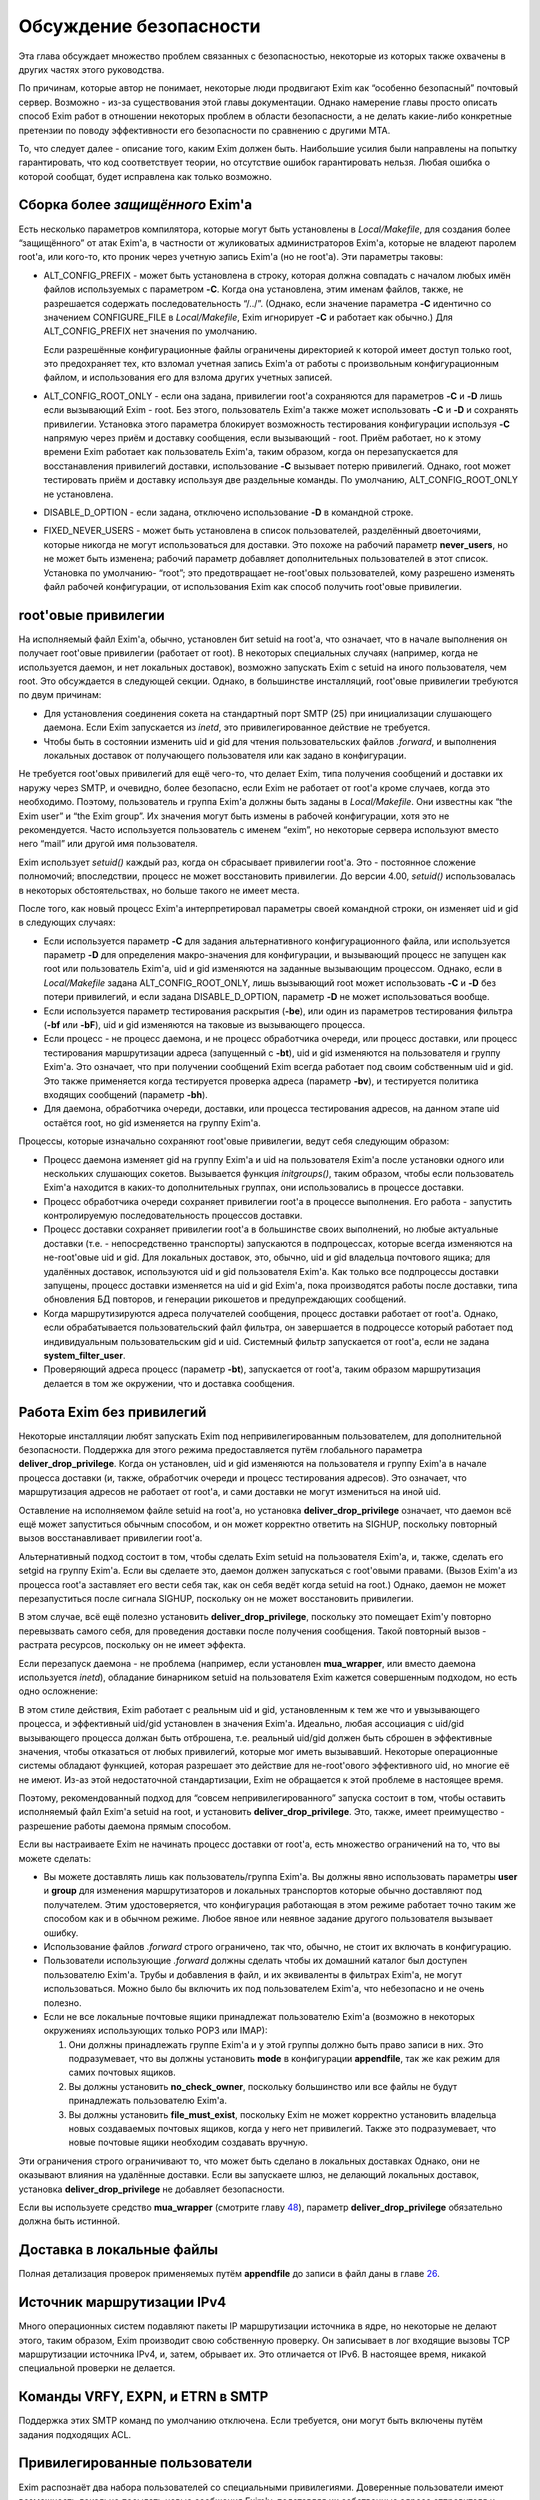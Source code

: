 =======================
Обсуждение безопасности
=======================

.. _ch52-00:

Эта глава обсуждает множество проблем связанных с безопасностью, некоторые из которых также охвачены в других частях этого руководства.

По причинам, которые автор не понимает, некоторые люди продвигают Exim как “особенно безопасный” почтовый сервер. Возможно - из-за существования этой главы документации. Однако намерение главы просто описать способ Exim работ в отношении некоторых проблем в области безопасности, а не делать какие-либо конкретные претензии по поводу эффективности его безопасности по сравнению с другими MTA.

То, что следует далее - описание того, каким Exim должен быть. Наибольшие усилия были направлены на попытку гарантировать, что код соответствует теории, но отсутствие ошибок гарантировать нельзя. Любая ошибка о которой сообщат, будет исправлена как только возможно.

.. _ch52-01:

Сборка более *защищённого*\  Exim'a
===================================

Есть несколько параметров компилятора, которые могут быть установлены в *Local/Makefile*\ , для создания более “защищённого” от атак Exim'a, в частности от жуликоватых администраторов Exim'a, которые не владеют паролем root'a, или кого-то, кто проник через учетную запись Exim'a (но не root'a). Эти параметры таковы:

* ALT_CONFIG_PREFIX - может быть установлена в строку, которая должна совпадать с началом любых имён файлов используемых с параметром **-C**\ . Когда она установлена, этим именам файлов, также, не разрешается содержать последовательность “/../”. (Однако, если значение параметра **-C**\  идентично со значением CONFIGURE_FILE в *Local/Makefile*\ , Exim игнорирует **-C**\  и работает как обычно.) Для ALT_CONFIG_PREFIX нет значения по умолчанию.
  
  Если разрешённые конфигурационные файлы ограничены директорией к которой имеет доступ только root, это предохраняет тех, кто взломал учетная запись Exim'a от работы с произвольным конфигурационным файлом, и использования его для взлома других учетных записей.
  
* ALT_CONFIG_ROOT_ONLY - если она задана, привилегии root'a сохраняются для параметров **-C**\  и **-D**\  лишь если вызывающий Exim - root. Без этого, пользователь Exim'a также может использовать **-C**\  и **-D**\  и сохранять привилегии. Установка этого параметра блокирует возможность тестирования конфигурации используя **-C**\  напрямую через приём и доставку сообщения, если вызывающий - root. Приём работает, но к этому времени Exim работает как пользователь Exim'a, таким образом, когда он перезапускается для восстанавления привилегий доставки, использование **-C**\  вызывает потерю привилегий. Однако, root может тестировать приём и доставку используя две раздельные команды. По умолчанию, ALT_CONFIG_ROOT_ONLY не установлена.
  
* DISABLE_D_OPTION - если задана, отключено использование **-D**\  в командной строке.
  
* FIXED_NEVER_USERS - может быть установлена в список пользователей, разделённый двоеточиями, которые никогда не могут использоваться для доставки. Это похоже на рабочий параметр **never_users**\ , но не может быть изменена; рабочий параметр добавляет дополнительных пользователей в этот список. Установка по умолчанию- “root”; это предотвращает не-root'овых пользователей, кому разрешено изменять файл рабочей конфигурации, от использования Exim как способ получить root'овые привилегии.
  
.. _ch52-02:

root'овые привилегии
====================

На исполняемый файл Exim'a, обычно, установлен бит setuid на root'a, что означает, что в начале выполнения он получает root'овые привилегии (работает от root). В некоторых специальных случаях (например, когда не используется даемон, и нет локальных доставок), возможно запускать Exim с setuid на иного пользователя, чем root. Это обсуждается в следующей секции. Однако, в большинстве инсталляций, root'овые привилегии требуются по двум причинам:

* Для установления соединения сокета на стандартный порт SMTP (25) при инициализации слушающего даемона. Если Exim запускается из *inetd*\ , это привилегированное действие не требуется.
  
* Чтобы быть в состоянии изменить uid и gid для чтения пользовательских файлов *.forward*\ , и выполнения локальных доставок от получающего пользователя или как задано в конфигурации.
  
Не требуется root'овых привилегий для ещё чего-то, что делает Exim, типа получения сообщений и доставки их наружу через SMTP, и очевидно, более безопасно, если Exim не работает от root'a кроме случаев, когда это необходимо. Поэтому, пользователь и группа Exim'a должны быть заданы в *Local/Makefile*\ . Они известны как “the Exim user” и “the Exim group”. Их значения могут быть измены в рабочей конфигурации, хотя это не рекомендуется. Часто используется пользователь с именем “exim”, но некоторые сервера используют вместо него “mail” или другой имя пользователя.

Exim использует *setuid()*\  каждый раз, когда он сбрасывает привилегии root'a. Это - постоянное сложение полномочий; впоследствии, процесс не может восстановить привилегии. До версии 4.00, *setuid()*\  использовалась в некоторых обстоятельствах, но больше такого не имеет места.

После того, как новый процесс Exim'a интерпретировал параметры своей командной строки, он изменяет uid и gid в следующих случаях:

* Если используется параметр **-C**\  для задания альтернативного конфигурационного файла, или используется параметр **-D**\  для определения макро-значения для конфигурации, и вызывающий процесс не запущен как root или пользователь Exim'a, uid и gid изменяются на заданные вызывающим процессом. Однако, если в *Local/Makefile*\  задана ALT_CONFIG_ROOT_ONLY, лишь вызывающий root может использовать **-C**\  и **-D**\  без потери привилегий, и если задана DISABLE_D_OPTION, параметр **-D**\  не может использоваться вообще.
  
* Если используется параметр тестирования раскрытия (**-be**\ ), или один из параметров тестирования фильтра (**-bf**\  или **-bF**\ ), uid и gid изменяются на таковые из вызывающего процесса.
  
* Если процесс - не процесс даемона, и не процесс обработчика очереди, или процесс доставки, или процесс тестирования маршрутизации адреса (запущенный с **-bt**\ ), uid и gid изменяются на пользователя и группу Exim'a. Это означает, что при получении сообщений Exim всегда работает под своим собственным uid и gid. Это также применяется когда тестируется проверка адреса (параметр **-bv**\ ), и тестируется политика входящих сообщений (параметр **-bh**\ ).
  
* Для даемона, обработчика очереди, доставки, или процесса тестирования адресов, на данном этапе uid остаётся root, но gid изменяется на группу Exim'a.
  
Процессы, которые изначально сохраняют root'овые привилегии, ведут себя следующим образом:

* Процесс даемона изменяет gid на группу Exim'a и uid на пользователя Exim'a после установки одного или нескольких слушающих сокетов. Вызывается функция *initgroups()*\ , таким образом, чтобы если пользователь Exim'a находится в каких-то дополнительных группах, они использовались в процессе доставки.
  
* Процесс обработчика очереди сохраняет привилегии root'a в процессе выполнения. Его работа - запустить контролируемую последовательность процессов доставки.
  
* Процесс доставки сохраняет привилегии root'a в большинстве своих выполнений, но любые актуальные доставки (т.е. - непосредственно транспорты) запускаются в подпроцессах, которые всегда изменяются на не-root'овые uid и gid. Для локальных доставок, это, обычно, uid и gid владельца почтового ящика; для удалённых доставок, используются uid и gid пользователя Exim'a. Как только все подпроцессы доставки запущены, процесс доставки изменяется на uid и gid Exim'a, пока производятся работы после доставки, типа обновления БД повторов, и генерации рикошетов и предупреждающих сообщений.
  
* Когда маршрутизируются адреса получателей сообщения, процесс доставки работает от root'a. Однако, если обрабатывается пользовательский файл фильтра, он завершается в подроцессе который работает под индивидуальным пользовательским gid и uid. Системный фильтр запускается от root'a, если не задана **system_filter_user**\ .
  
* Проверяющий адреса процесс (параметр **-bt**\ ), запускается от root'a, таким образом маршрутизация делается в том же окружении, что и доставка сообщения.
  
.. _ch52-03:

Работа Exim без привилегий
==========================

Некоторые инсталляции любят запускать Exim под непривилегированным пользователем, для дополнительной безопасности. Поддержка для этого режима предоставляется путём глобального параметра **deliver_drop_privilege**\ . Когда он установлен, uid и gid изменяются на пользователя и группу Exim'a в начале процесса доставки (и, также, обработчик очереди и процесс тестирования адресов). Это означает, что маршрутизация адресов не работает от root'a, и сами доставки не могут измениться на иной uid.

Оставление на исполняемом файле setuid на root'a, но установка **deliver_drop_privilege**\  означает, что даемон всё ещё может запуститься обычным способом, и он может корректно ответить на SIGHUP, поскольку повторный вызов восстанавливает привилегии root'a.

Альтернативный подход состоит в том, чтобы сделать Exim setuid на пользователя Exim'a, и, также, сделать его setgid на группу Exim'a. Если вы сделаете это, даемон должен запускаться с root'овыми правами. (Вызов Exim'a из процесса root'a заставляет его вести себя так, как он себя ведёт когда setuid на root.) Однако, даемон не может перезапуститься после сигнала SIGHUP, поскольку он не может восстановить привилегии.

В этом случае, всё ещё полезно установить **deliver_drop_privilege**\ , поскольку это помещает Exim'y повторно перевызвать самого себя, для проведения доставки после получения сообщения. Такой повторный вызов - растрата ресурсов, поскольку он не имеет эффекта.

Если перезапуск даемона - не проблема (например, если установлен **mua_wrapper**\ , или вместо даемона используется *inetd*\ ), обладание бинарником setuid на пользователя Exim кажется совершенным подходом, но есть одно осложнение:

В этом стиле действия, Exim работает с реальным uid и gid, установленным к тем же что и увызывающего процесса, и эффективный uid/gid установлен в значения Exim'a. Идеально, любая ассоциация с uid/gid вызывающего процесса должан быть отброшена, т.е. реальный uid/gid должен быть сброшен в эффективные значения, чтобы отказаться от любых привилегий, которые мог иметь вызывавший. Некоторые операционные системы обладают функцией, которая разрешает это действие для не-root'ового эффективного uid, но многие её не имеют. Из-аз этой недостаточной стандартизации, Exim не обращается к этой проблеме в настоящее время.

Поэтому, рекомендованный подход для “совсем непривилегированного” запуска состоит в том, чтобы оставить исполняемый файл Exim'a setuid на root, и установить **deliver_drop_privilege**\ . Это, также, имеет преимущество - разрешение работы даемона прямым способом.

Если вы настраиваете Exim не начинать процесс доставки от root'a, есть множество ограничений на то, что вы можете сделать:

* Вы можете доставлять лишь как пользователь/группа Exim'a. Вы должны явно использовать параметры **user**\  и **group**\  для изменения маршрутизаторов и локальных транспортов которые обычно доставляют под получателем. Этим удостоверяется, что конфигурация работающая в этом режиме работает точно таким же способом как и в обычном режиме. Любое явное или неявное задание другого пользователя вызывает ошибку.
  
* Использование файлов *.forward*\  строго ограничено, так что, обычно, не стоит их включать в конфигурацию.
  
* Пользователи использующие *.forward*\  должны сделать чтобы их домашний каталог был доступен пользователю Exim'a. Трубы и добавления в файл, и их эквиваленты в фильтрах Exim'a, не могут использоваться. Можно было бы включить их под пользователем Exim'a, что небезопасно и не очень полезно.
  
* Если не все локальные почтовые ящики принадлежат пользователю Exim'a (возможно в некоторых окружениях использующих только POP3 или IMAP):
  
  1. Они должны принадлежать группе Exim'a и у этой группы должно быть право записи в них. Это подразумевает, что вы должны установить **mode**\  в конфигурации **appendfile**\ , так же как режим для самих почтовых ящиков.
     
  2. Вы должны установить **no_check_owner**\ , поскольку большинство или все файлы не будут принадлежать пользователю Exim'a.
     
  3. Вы должны установить **file_must_exist**\ , поскольку Exim не может корректно установить владельца новых создаваемых почтовых ящиков, когда у него нет привилегий. Также это подразумевает, что новые почтовые ящики необходим создавать вручную.
     
Эти ограничения строго ограничивают то, что может быть сделано в локальных доставках Однако, они не оказывают влияния на удалённые доставки. Если вы запускаете шлюз, не делающий локальных доставок, установка **deliver_drop_privilege**\  не добавляет безопасности.

Если вы используете средство **mua_wrapper**\  (смотрите главу `48 <ch48#ch48-00>`_), параметр  **deliver_drop_privilege**\  обязательно должна быть истинной.

.. _ch52-04:

Доставка в локальные файлы
==========================

Полная детализация проверок применяемых путём **appendfile**\  до записи в файл даны в главе `26 <ch26#ch26-00>`_.

.. _ch52-05:

Источник маршрутизации IPv4
===========================

Много операционных систем подавляют пакеты IP маршрутизации источника в ядре, но некоторые не делают этого, таким образом, Exim производит свою собственную проверку. Он записывает в лог входящие вызовы TCP маршрутизации источника IPv4, и, затем, обрывает их. Это отличается от IPv6. В настоящее время, никакой специальной проверки не делается.

.. _ch52-06:

Команды VRFY, EXPN, и ETRN в SMTP
=================================

Поддержка этих SMTP команд по умолчанию отключена. Если требуется, они могут быть включены путём задания подходящих ACL.

.. _ch52-07:

Привилегированные пользователи
==============================

Exim распознаёт два набора пользователей со специальными привилегиями. Доверенные пользователи имеют возможность локально посылать новые сообщения Exim'y, подставляя их собственные адреса отправителя и информацию о хосте отсылки. Для других пользователей посылающих локальные сообщения, Exim устанавливает адрес отправителя из uid, и не позволяет задавать удалённый хост.

Однако, недоверенным пользователям разрешено использовать параметр командной строки **-f**\ , в специальной форме **-f <>**\ , для индикации, что неудача доставки не должна вызвать отчёт о ошибке. Это затрагивает конверт сообщения, но не затрагивает заголовок “Sender:”. Недоверенным пользователям также может быть разрешено использовать специфическую форму адресов с параметром **-f**\ , путём установки параметра **untrusted_set_sender**\ .

Доверенные пользователи используются для запуска процессов которые получают почтовые сообщения с одних почтовых доменов и передают их Exim'y для их локальной доставки, или через интернет. Exim доверяет вызывающему работающему от root'a, от пользователя Exim'a, или под любым пользователем перечисленным в конфигурационного параметра **trusted_users**\ , или под любой группой перечисленной в параметре **trusted_groups**\ .

Административным пользователям разрешено производить действия над сообщениями в очереди Exim'a. Они могут замораживать или оттаивать сообщения, вызывать их возвращение к их отправителю, полностью удалять их, или модифицировать их различными способами. Дополнительно, административные пользователи могут запускать монитор Exim'a и видеть всю информацию которую он может предоставить, включая содержимое файлов спула.

По умолчанию, использование параметров **-M**\  и **-q**\ , вызывающих Exim для попытки доставить сообщения в его очереди, ограничено административными пользователями. Это ограничение может быть ослаблено путём установки параметра **no_prod_requires_admin**\ . Точно также, использование **-bp**\  (и его вариантов) для получения списка содержимого очереди, также ограничено административными пользователями. Это ограничение может быть ослаблено путём установки параметра **no_queue_list_requires_admin**\ .

Exim распознаёт административного пользователя если вызывающий процесс запущен как root или как пользователь Exim'a, или любая группа ассоциированная с процессом  - группа Exim'a. Нет необходимости фактически работать от группы Exim'a. Однако, если административные пользователи не являющиеся root'ом или пользователем Exim'a должны получить доступ к содержимому файлов spool`a через монитр Exim'a (который работает непривилегированным), Exim должен быть собран с разрешением группе доступа на чтение к его файлам спула.

.. _ch52-08:

Файлы спула
===========

Директория спула Exim'a, и всё что она содержит, принадлежит пользователю Exim'a и его группе. Режим файлов спула задаётся в конфигурационном файле *Local/Makefile*\ , и по умолчанию - 0640. Это означает, что любой, кто является пользователем группы Exim'a может получить доступ к этим файлам.

.. _ch52-09:

Использование argv[0]
=====================

Exim проверяет последний компонент **argv[0]**\ , и если он совпадает с одной из установленных специфических строк, Exim предполагает определённые параметры. Например, вызов Exim с последним компонентом **argv[0]**\  установленным в “rsmtp” - точный эквивалент его вызова с параметром **-bS**\ . Никаких значений безопасности в этом нет.

.. _ch52-10:

Использование форматирования %f
===============================

Единственное использование сделанное Exim'ом с использованием “%f” - форматирование значений средней загрузки. Фактически они сохранены в цифровых переменных как 1000 времён средней загрузки. Следовательно, их диапазон ограничен, и поэтому - это длина конвертированного вывода.

.. _ch52-11:

Встроенные пути Exim'a
======================

Exim использует своё собственное имя пути, которое встроено в код, лишь когда ему необходимо перезапуститься для восстановления root'овых привилегий. Поэтому, он не работает от root'a, когда это делает. Если бы какая-то ошибка позволила перезадать путь, это привело бы к запуску произвольной программы от root'a, а не Exim'a.

.. _ch52-12:

Использование sprintf()
=======================

Большое количество “sprintf” в коде - фактические вызовы *string_sprintf()*\ , функции которая возвращает результат сохранения *malloc*\ . Промежуточное форматирование сделано в большой фиксированный буфер, путём функции которая запускается через непосредственное форматирование строки, и проверки длинны каждого преобразования до его выполнения, что предотвращает переполнение буфера.

Оставшиеся использования *sprintf()*\  происходят при контролируемых обстоятельствах, где выходной буфер заведомо достаточной длинны, чтобы содержать конвертированную строку.

.. _ch52-13:

Использование debug_printf() и log_write()
==========================================

Обоим этим функциям передаются произвольные строки, но они производят их форматирование путём вызова функции *string_vformat()*\ , которая непосредственно обрабатывает форматируемую строку и проверяет длину каждого преобразования.

.. _ch52-14:

Использование strcat() и strcpy()
=================================

Они используются лишь когда известно, что выходной буфер достаточно большой для хранения результата.


